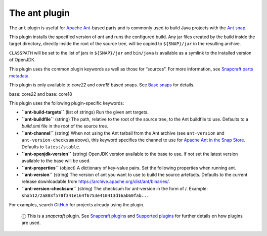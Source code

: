 .. 8507.md

.. \_the-ant-plugin:

The ant plugin
==============

The ``ant`` plugin is useful for `Apache Ant <https://ant.apache.org/>`__-based parts and is commonly used to build Java projects with the `Ant snap <https://snapcraft.io/ant>`__.

This plugin installs the specified version of *ant* and runs the configured build. Any jar files created by the build inside the target directory, directly inside the root of the source tree, will be copied to ``${SNAP}/jar`` in the resulting archive.

``CLASSPATH`` will be set to the list of jars in ``${SNAP}/jar`` and ``bin/java`` is available as a symlink to the installed version of OpenJDK.

This plugin uses the common plugin keywords as well as those for “sources”. For more information, see `Snapcraft parts metadata <snapcraft-parts-metadata.md>`__.

This plugin is only available to *core22* and *core18* based snaps. See `Base snaps <base-snaps.md>`__ for details.

.. raw:: html

   <h3 id="the-ant-plugin-heading--core22">

base: core22 and base: core18

.. raw:: html

   </h3>

This plugin uses the following plugin-specific keywords:

-  **``ant-build-targets``** (list of strings) Run the given ant targets.

-  **``ant-buildfile``** (string) The path, relative to the root of the source tree, to the Ant buildfile to use. Defaults to a *build.xml* file in the root of the source tree.

-  **``ant-channel``** (string) When not using the Ant tarball from the Ant archive (see ``ant-version`` and ``ant-version-checksum`` above), this keyword specifies the channel to use for `Apache Ant in the Snap Store <https://snapcraft.io/ant>`__. Defaults to ``latest/stable``.

-  **``ant-openjdk-version``** (string) OpenJDK version available to the base to use. If not set the latest version available to the base will be used.

-  **``ant-properties``** (object) A dictionary of key-value pairs. Set the following properties when running ant.

-  **``ant-version``** (string) The version of ant you want to use to build the source artefacts. Defaults to the current release downloadable from https://archive.apache.org/dist/ant/binaries/.

-  **``ant-version-checksum``** (string) The checksum for ant-version in the form of /. Example: ``sha512/2a803f578f341e164f6753e410413d16ab60fab...``

For examples, search `GitHub <https://github.com/search?q=path%3A**%2Fsnapcraft.yaml+maven&type=code>`__ for projects already using the plugin.

   ⓘ This is a *snapcraft* plugin. See `Snapcraft plugins <snapcraft-plugins.md>`__ and `Supported plugins <supported-plugins.md>`__ for further details on how plugins are used.
